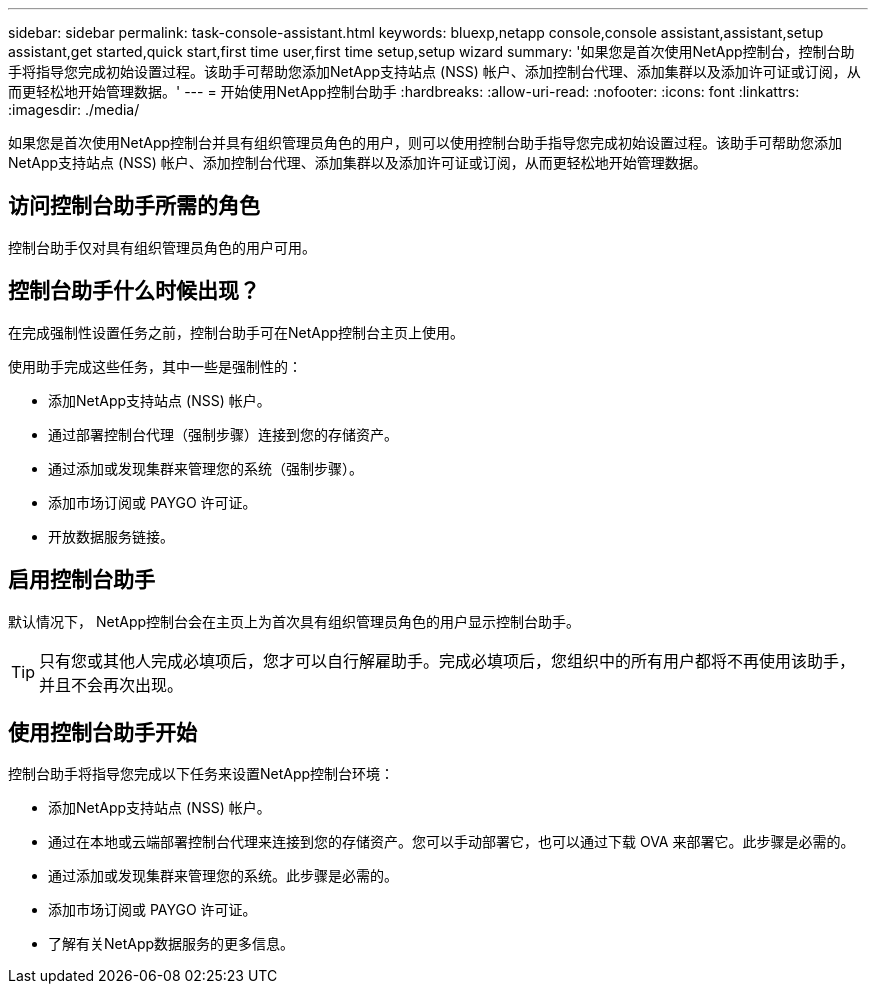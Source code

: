 ---
sidebar: sidebar 
permalink: task-console-assistant.html 
keywords: bluexp,netapp console,console assistant,assistant,setup assistant,get started,quick start,first time user,first time setup,setup wizard 
summary: '如果您是首次使用NetApp控制台，控制台助手将指导您完成初始设置过程。该助手可帮助您添加NetApp支持站点 (NSS) 帐户、添加控制台代理、添加集群以及添加许可证或订阅，从而更轻松地开始管理数据。' 
---
= 开始使用NetApp控制台助手
:hardbreaks:
:allow-uri-read: 
:nofooter: 
:icons: font
:linkattrs: 
:imagesdir: ./media/


[role="lead"]
如果您是首次使用NetApp控制台并具有组织管理员角色的用户，则可以使用控制台助手指导您完成初始设置过程。该助手可帮助您添加NetApp支持站点 (NSS) 帐户、添加控制台代理、添加集群以及添加许可证或订阅，从而更轻松地开始管理数据。



== 访问控制台助手所需的角色

控制台助手仅对具有组织管理员角色的用户可用。



== 控制台助手什么时候出现？

在完成强制性设置任务之前，控制台助手可在NetApp控制台主页上使用。

使用助手完成这些任务，其中一些是强制性的：

* 添加NetApp支持站点 (NSS) 帐户。
* 通过部署控制台代理（强制步骤）连接到您的存储资产。
* 通过添加或发现集群来管理您的系统（强制步骤）。
* 添加市场订阅或 PAYGO 许可证。
* 开放数据服务链接。




== 启用控制台助手

默认情况下， NetApp控制台会在主页上为首次具有组织管理员角色的用户显示控制台助手。


TIP: 只有您或其他人完成必填项后，您才可以自行解雇助手。完成必填项后，您组织中的所有用户都将不再使用该助手，并且不会再次出现。



== 使用控制台助手开始

控制台助手将指导您完成以下任务来设置NetApp控制台环境：

* 添加NetApp支持站点 (NSS) 帐户。
* 通过在本地或云端部署控制台代理来连接到您的存储资产。您可以手动部署它，也可以通过下载 OVA 来部署它。此步骤是必需的。
* 通过添加或发现集群来管理您的系统。此步骤是必需的。
* 添加市场订阅或 PAYGO 许可证。
* 了解有关NetApp数据服务的更多信息。

